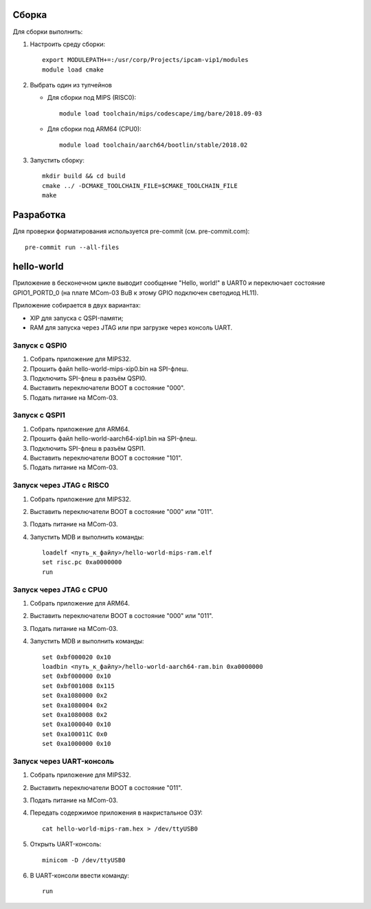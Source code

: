 Сборка
======

Для сборки выполнить:

#. Настроить среду сборки::

     export MODULEPATH+=:/usr/corp/Projects/ipcam-vip1/modules
     module load cmake

#. Выбрать один из тулчейнов

   * Для сборки под MIPS (RISC0)::

       module load toolchain/mips/codescape/img/bare/2018.09-03

   * Для сборки под ARM64 (CPU0)::

       module load toolchain/aarch64/bootlin/stable/2018.02

#. Запустить сборку::

     mkdir build && cd build
     cmake ../ -DCMAKE_TOOLCHAIN_FILE=$CMAKE_TOOLCHAIN_FILE
     make

Разработка
==========

Для проверки форматирования используется pre-commit (см. pre-commit.com)::

  pre-commit run --all-files

hello-world
===========

Приложение в бесконечном цикле выводит сообщение "Hello, world!" в UART0 и
переключает состояние GPIO1_PORTD_0 (на плате MCom-03 BuB к этому GPIO подключен
светодиод HL11).

Приложение собирается в двух вариантах:

* XIP для запуска с QSPI-памяти;
* RAM для запуска через JTAG или при загрузке через консоль UART.

Запуск с QSPI0
--------------

#. Собрать приложение для MIPS32.
#. Прошить файл hello-world-mips-xip0.bin на SPI-флеш.
#. Подключить SPI-флеш в разъём QSPI0.
#. Выставить переключатели BOOT в состояние "000".
#. Подать питание на MCom-03.

Запуск с QSPI1
--------------

#. Собрать приложение для ARM64.
#. Прошить файл hello-world-aarch64-xip1.bin на SPI-флеш.
#. Подключить SPI-флеш в разъём QSPI1.
#. Выставить переключатели BOOT в состояние "101".
#. Подать питание на MCom-03.

Запуск через JTAG с RISC0
-------------------------

#. Собрать приложение для MIPS32.
#. Выставить переключатели BOOT в состояние "000" или "011".
#. Подать питание на MCom-03.
#. Запустить MDB и выполнить команды::

     loadelf <путь_к_файлу>/hello-world-mips-ram.elf
     set risc.pc 0xa0000000
     run

Запуск через JTAG с CPU0
-------------------------

#. Собрать приложение для ARM64.
#. Выставить переключатели BOOT в состояние "000" или "011".
#. Подать питание на MCom-03.
#. Запустить MDB и выполнить команды::

     set 0xbf000020 0x10
     loadbin <путь_к_файлу>/hello-world-aarch64-ram.bin 0xa0000000
     set 0xbf000000 0x10
     set 0xbf001008 0x115
     set 0xa1080000 0x2
     set 0xa1080004 0x2
     set 0xa1080008 0x2
     set 0xa1000040 0x10
     set 0xa100011C 0x0
     set 0xa1000000 0x10

Запуск через UART-консоль
-------------------------

#. Собрать приложение для MIPS32.
#. Выставить переключатели BOOT в состояние "011".
#. Подать питание на MCom-03.
#. Передать содержимое приложения в накристальное ОЗУ::

     cat hello-world-mips-ram.hex > /dev/ttyUSB0

#. Открыть UART-консоль::

     minicom -D /dev/ttyUSB0

#. В UART-консоли ввести команду::

     run
